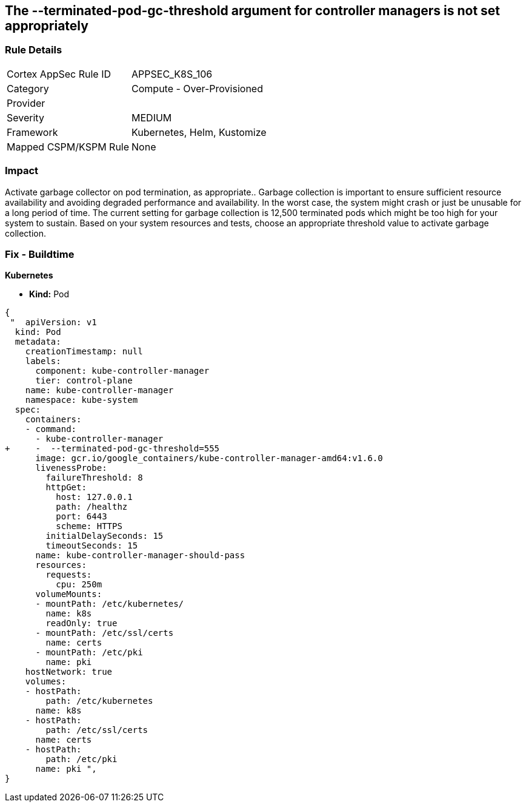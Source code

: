 == The --terminated-pod-gc-threshold argument for controller managers is not set appropriately
// '--terminated-pod-gc-threshold' argument for controller managers not set appropriately

=== Rule Details

[cols="1,2"]
|===
|Cortex AppSec Rule ID |APPSEC_K8S_106
|Category |Compute - Over-Provisioned
|Provider |
|Severity |MEDIUM
|Framework |Kubernetes, Helm, Kustomize
|Mapped CSPM/KSPM Rule |None
|===


=== Impact
Activate garbage collector on pod termination, as appropriate..
Garbage collection is important to ensure sufficient resource availability and avoiding degraded performance and availability.
In the worst case, the system might crash or just be unusable for a long period of time.
The current setting for garbage collection is 12,500 terminated pods which might be too high for your system to sustain.
Based on your system resources and tests, choose an appropriate threshold value to activate garbage collection.

=== Fix - Buildtime


*Kubernetes* 


* *Kind:* Pod


[source,yaml]
----
{
 "  apiVersion: v1
  kind: Pod
  metadata:
    creationTimestamp: null
    labels:
      component: kube-controller-manager
      tier: control-plane
    name: kube-controller-manager
    namespace: kube-system
  spec:
    containers:
    - command:
      - kube-controller-manager
+     -  --terminated-pod-gc-threshold=555
      image: gcr.io/google_containers/kube-controller-manager-amd64:v1.6.0
      livenessProbe:
        failureThreshold: 8
        httpGet:
          host: 127.0.0.1
          path: /healthz
          port: 6443
          scheme: HTTPS
        initialDelaySeconds: 15
        timeoutSeconds: 15
      name: kube-controller-manager-should-pass
      resources:
        requests:
          cpu: 250m
      volumeMounts:
      - mountPath: /etc/kubernetes/
        name: k8s
        readOnly: true
      - mountPath: /etc/ssl/certs
        name: certs
      - mountPath: /etc/pki
        name: pki
    hostNetwork: true
    volumes:
    - hostPath:
        path: /etc/kubernetes
      name: k8s
    - hostPath:
        path: /etc/ssl/certs
      name: certs
    - hostPath:
        path: /etc/pki
      name: pki ",
}
----

